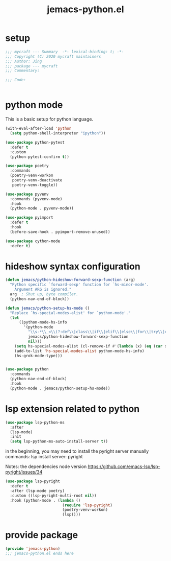 #+TITLE: jemacs-python.el
#+PROPERTY: header-args:emacs-lisp :tangle ./jemacs-python.el :mkdirp yes

* setup

  #+begin_src emacs-lisp
    ;;; mycraft --- Summary  -*- lexical-binding: t; -*-
    ;;; Copyright (C) 2020 mycraft maintainers
    ;;; Author: Jing
    ;;; package --- mycraft
    ;;; Commentary:

    ;;; Code:


  #+end_src

* python mode

  This is a basic setup for python language.

  #+begin_src emacs-lisp
    (with-eval-after-load 'python
      (setq python-shell-interpreter "ipython"))

    (use-package python-pytest
      :defer t
      :custom
      (python-pytest-confirm t))

    (use-package poetry
      :commands
      (poetry-venv-workon
       poetry-venv-deactivate
       poetry-venv-toggle))

    (use-package pyvenv
      :commands (pyvenv-mode)
      :hook
      (python-mode . pyvenv-mode))

    (use-package pyimport
      :defer t
      :hook
      (before-save-hook . pyimport-remove-unused))

    (use-package cython-mode
      :defer t)
  #+end_src

* hideshow syntax configuration

  #+begin_src emacs-lisp
    (defun jemacs/python-hideshow-forward-sexp-function (arg)
      "Python specific `forward-sexp' function for `hs-minor-mode'.
        Argument ARG is ignored."
      arg  ; Shut up, byte compiler.
      (python-nav-end-of-block))

    (defun jemacs/python-setup-hs-mode ()
      "Replace `hs-special-modes-alist' for `python-mode'."
      (let
          ((python-mode-hs-info
            '(python-mode
              "\\s-*\\_<\\(?:def\\|class\\|if\\|elif\\|else\\|for\\|try\\|except\\|with\\|while\\)\\_>" "" "#"
              jemacs/python-hideshow-forward-sexp-function
              nil)))
        (setq hs-special-modes-alist (cl-remove-if #'(lambda (x) (eq (car x) 'python-mode)) hs-special-modes-alist))
        (add-to-list 'hs-special-modes-alist python-mode-hs-info)
        (hs-grok-mode-type)))


    (use-package python
      :commands
      (python-nav-end-of-block)
      :hook
      (python-mode . jemacs/python-setup-hs-mode))
  #+end_src

* lsp extension related to python

  #+begin_src emacs-lisp :tangle no
    (use-package lsp-python-ms
      :after
      (lsp-mode)
      :init
      (setq lsp-python-ms-auto-install-server t))
  #+end_src


  in the beginning, you may need to install the pyright server manually
  commands: lsp install server: pyright

  Notes: the dependencies node version
  https://github.com/emacs-lsp/lsp-pyright/issues/34

  #+begin_src emacs-lisp
    (use-package lsp-pyright
      :defer t
      :after (lsp-mode poetry)
      :custom ((lsp-pyright-multi-root nil))
      :hook (python-mode . (lambda ()
                             (require 'lsp-pyright)
                             (poetry-venv-workon)
                             (lsp))))

  #+end_src

* provide package

  #+begin_src emacs-lisp
    (provide 'jemacs-python)
    ;;; jemacs-python.el ends here
  #+end_src
